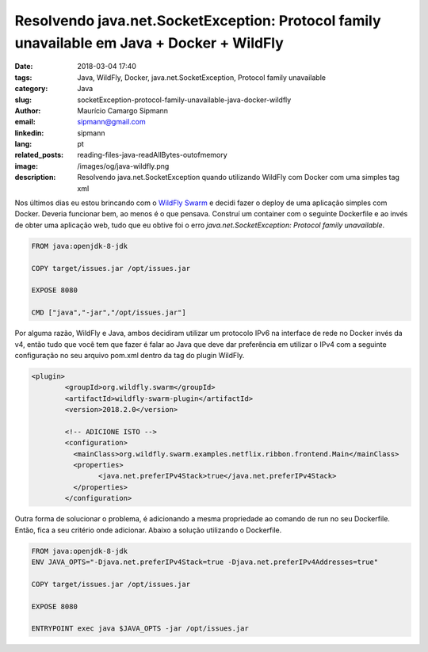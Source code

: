 Resolvendo java.net.SocketException: Protocol family unavailable em Java + Docker + WildFly
#################################################################################################

:date: 2018-03-04 17:40
:tags: Java, WildFly, Docker, java.net.SocketException, Protocol family unavailable
:category: Java
:slug: socketException-protocol-family-unavailable-java-docker-wildfly
:author: Maurício Camargo Sipmann
:email:  sipmann@gmail.com
:linkedin: sipmann
:lang: pt
:related_posts: reading-files-java-readAllBytes-outofmemory
:image: /images/og/java-wildfly.png
:description: Resolvendo java.net.SocketException quando utilizando WildFly com Docker com uma  simples tag xml

Nos últimos dias eu estou brincando com o `WildFly Swarm <http://wildfly-swarm.io/>`_ e decidi fazer o deploy de uma aplicação simples com Docker. Deveria funcionar bem, ao menos é o que pensava. Construí um container com o seguinte Dockerfile e ao invés de obter uma aplicação web, tudo que eu obtive foi o erro `java.net.SocketException: Protocol family unavailable`.

.. code-block:: Dockerfile

	FROM java:openjdk-8-jdk

	COPY target/issues.jar /opt/issues.jar

	EXPOSE 8080

	CMD ["java","-jar","/opt/issues.jar"]

Por alguma razão, WildFly e Java, ambos decidiram utilizar um protocolo IPv6 na interface de rede no Docker invés da v4, então tudo que você tem que fazer é falar ao Java que deve dar preferência em utilizar o IPv4 com a seguinte configuração no seu arquivo pom.xml dentro da tag do plugin WildFly.

.. code-block:: xml

	<plugin>
		<groupId>org.wildfly.swarm</groupId>
		<artifactId>wildfly-swarm-plugin</artifactId>
		<version>2018.2.0</version>

		<!-- ADICIONE ISTO -->
		<configuration>
		  <mainClass>org.wildfly.swarm.examples.netflix.ribbon.frontend.Main</mainClass>
		  <properties>
			<java.net.preferIPv4Stack>true</java.net.preferIPv4Stack>
		  </properties>
		</configuration>

 
Outra forma de solucionar o problema, é adicionando a mesma propriedade ao comando de run no seu Dockerfile. Então, fica a seu critério onde adicionar. Abaixo a solução utilizando o Dockerfile.

.. code-block:: Dockerfile

	FROM java:openjdk-8-jdk
	ENV JAVA_OPTS="-Djava.net.preferIPv4Stack=true -Djava.net.preferIPv4Addresses=true"

	COPY target/issues.jar /opt/issues.jar
	
	EXPOSE 8080

	ENTRYPOINT exec java $JAVA_OPTS -jar /opt/issues.jar
